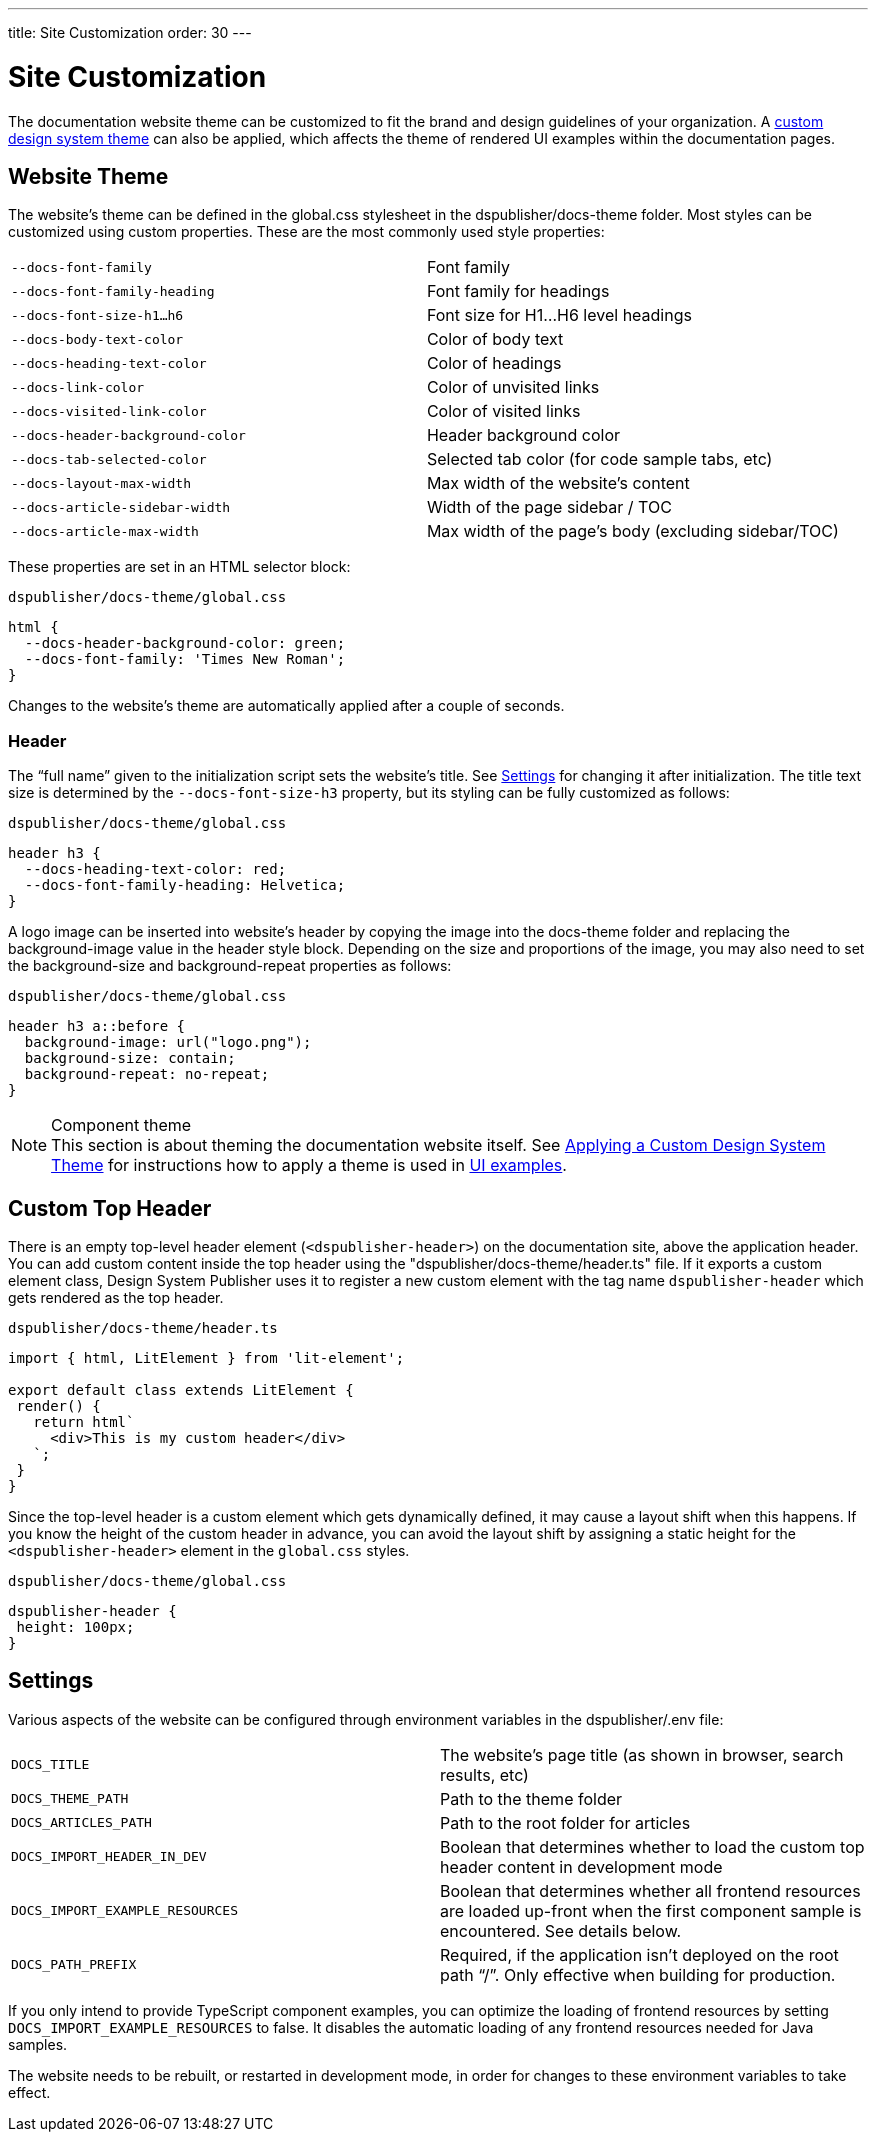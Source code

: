 ---
title: Site Customization
order: 30
---

= Site Customization

The documentation website theme can be customized to fit the brand and design guidelines of your organization.
A <<custom-theme#,custom design system theme>> can also be applied, which affects the theme of rendered UI examples within the documentation pages.

== Website Theme

The website's theme can be defined in the [filename]#global.css# stylesheet in the [filename]#dspublisher/docs-theme# folder.
Most styles can be customized using custom properties.
These are the most commonly used style properties:

[cols=2,frame=none,grid=rows]
|===
|`--docs-font-family`
|Font family

|`--docs-font-family-heading`
|Font family for headings

|`--docs-font-size-h1...h6`
|Font size for H1...H6 level headings

|`--docs-body-text-color`
|Color of body text

|`--docs-heading-text-color`
|Color of headings

|`--docs-link-color`
|Color of unvisited links

|`--docs-visited-link-color`
|Color of visited links

|`--docs-header-background-color`
|Header background color

|`--docs-tab-selected-color`
|Selected tab color (for code sample tabs, etc)

|`--docs-layout-max-width`
|Max width of the website's content

|`--docs-article-sidebar-width`
|Width of the page sidebar / TOC

|`--docs-article-max-width`
|Max width of the page's body (excluding sidebar/TOC)
|===


These properties are set in an HTML selector block:

.`dspublisher/docs-theme/global.css`
[source,css]
----
html {
  --docs-header-background-color: green;
  --docs-font-family: 'Times New Roman';
}
----

Changes to the website's theme are automatically applied after a couple of seconds.

=== Header

The “full name” given to the initialization script sets the website's title.
See <<settings>> for changing it after initialization.
The title text size is determined by the `--docs-font-size-h3` property, but its styling can be fully customized as follows:

.`dspublisher/docs-theme/global.css`
[source,css]
----
header h3 {
  --docs-heading-text-color: red;
  --docs-font-family-heading: Helvetica;
}
----

A logo image can be inserted into website's header by copying the image into the docs-theme folder and replacing the background-image value in the header style block.
Depending on the size and proportions of the image, you may also need to set the background-size and background-repeat properties as follows:

.`dspublisher/docs-theme/global.css`
[source,css]
----
header h3 a::before {
  background-image: url("logo.png");
  background-size: contain;
  background-repeat: no-repeat;
}
----


.Component theme
[NOTE]
This section is about theming the documentation website itself.
See <<custom-theme#,Applying a Custom Design System Theme>> for instructions how to apply a theme is used in <<ui-examples#,UI examples>>.


== Custom Top Header

There is an empty top-level header element (`<dspublisher-header>`) on the documentation site, above the application header.
You can add custom content inside the top header using the "dspublisher/docs-theme/header.ts" file.
If it exports a custom element class, Design System Publisher uses it to register a new custom element with the tag name `dspublisher-header` which gets rendered as the top header.

.`dspublisher/docs-theme/header.ts`
[source,typescript]
----
import { html, LitElement } from 'lit-element';

export default class extends LitElement {
 render() {
   return html`
     <div>This is my custom header</div>
   `;
 }
}
----

Since the top-level header is a custom element which gets dynamically defined, it may cause a layout shift when this happens.
If you know the height of the custom header in advance, you can avoid the layout shift by assigning a static height for the `<dspublisher-header>` element in the `global.css` styles.

.`dspublisher/docs-theme/global.css`
[source,css]
----
dspublisher-header {
 height: 100px;
}
----


== Settings [[settings]]

Various aspects of the website can be configured through environment variables in the [filename]#dspublisher/.env# file:

[cols=2,frame=none,grid=rows]
|===
|`DOCS_TITLE`
|The website's page title (as shown in browser, search results, etc)

|`DOCS_THEME_PATH`
|Path to the theme folder

|`DOCS_ARTICLES_PATH`
|Path to the root folder for articles

|`DOCS_IMPORT_HEADER_IN_DEV`
|Boolean that determines whether to load the custom top header content in development mode

|`DOCS_IMPORT_EXAMPLE_RESOURCES`
|Boolean that determines whether all frontend resources are loaded up-front when the first component sample is encountered. See details below.

|`DOCS_PATH_PREFIX`
|Required, if the application isn't deployed on the root path “/”. Only effective when building for production.
|===

If you only intend to provide TypeScript component examples, you can optimize the loading of frontend resources by setting `DOCS_IMPORT_EXAMPLE_RESOURCES` to false.
It disables the automatic loading of any frontend resources needed for Java samples.

The website needs to be rebuilt, or restarted in development mode, in order for changes to these environment variables to take effect.
